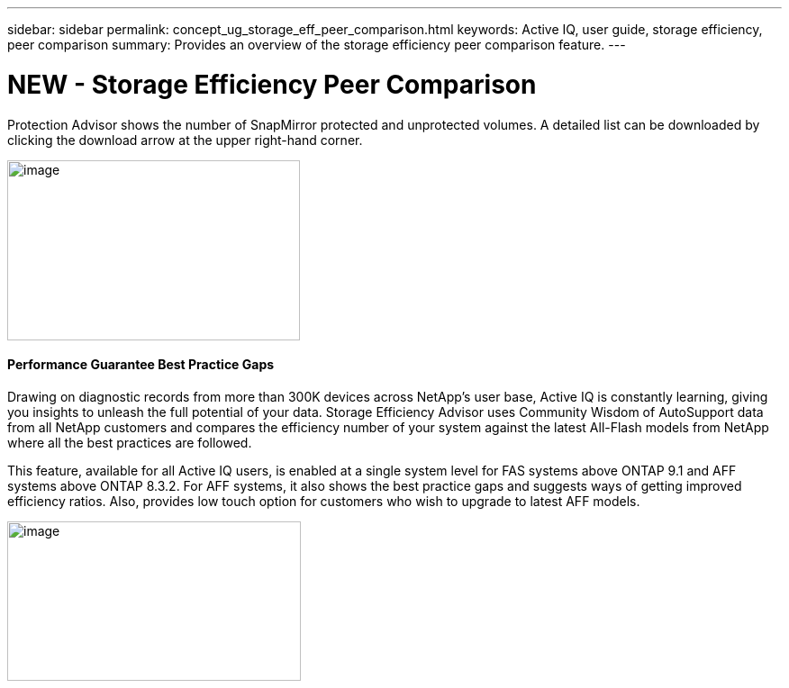 ---
sidebar: sidebar
permalink: concept_ug_storage_eff_peer_comparison.html
keywords: Active IQ, user guide, storage efficiency, peer comparison
summary: Provides an overview of the storage efficiency peer comparison feature.
---

= NEW - Storage Efficiency Peer Comparison
:hardbreaks:
:nofooter:
:icons: font
:linkattrs:
:imagesdir: ./media/UserGuide

Protection Advisor shows the number of SnapMirror protected and unprotected volumes. A detailed list can be downloaded by clicking the download arrow at the upper right-hand corner.

image:image26.png[image,width=325,height=200]

==== Performance Guarantee Best Practice Gaps

Drawing on diagnostic records from more than 300K devices across NetApp’s user base, Active IQ is constantly learning, giving you insights to unleash the full potential of your data. Storage Efficiency Advisor uses Community Wisdom of AutoSupport data from all NetApp customers and compares the efficiency number of your system against the latest All-Flash models from NetApp where all the best practices are followed.

This feature, available for all Active IQ users, is enabled at a single system level for FAS systems above ONTAP 9.1 and AFF systems above ONTAP 8.3.2. For AFF systems, it also shows the best practice gaps and suggests ways of getting improved efficiency ratios. Also, provides low touch option for customers who wish to upgrade to latest AFF models.

image:image28.png[image,width=326,height=177]
